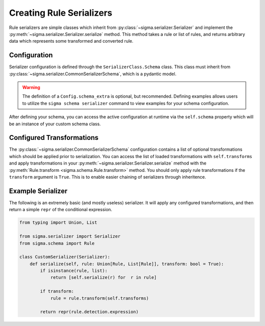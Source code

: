 Creating Rule Serializers
=========================

Rule serializers are simple classes which inherit from :py:class:`~sigma.serializer.Serializer`
and implement the :py:meth:`~sigma.serializer.Serializer.serialize` method. This method takes
a rule or list of rules, and returns arbitrary data which represents some transformed and
converted rule.

Configuration
-------------

Serializer configuration is defined through the ``SerializerClass.Schema`` class. This class
must inherit from :py:class:`~sigma.serializer.CommonSerializerSchema`, which is a pydantic
model.

.. code-block:: python
    :caption: Defining serializer configuration schema

    from typing import List

    from sigma.serializer import CommonSerializerSchema, Serializer

    class CustomSerializer(Serializer):
        class Schema(CommonSerializerSchema):
            my_config: str
            other_config: List[int]

            class Config:
                schema_extra = {
                    "examples": [CommonSerializerSchema.Config.schema_extra["examples"][0].copy()],
                }
                schema_extra["examples"][0].update({
                    "my_config": "hello world",
                    "other_config": [1,2,3,4,5],
                })

.. warning::

    The definition of a ``Config.schema_extra`` is optional, but recommended. Defining examples
    allows users to utilize the ``sigma schema serializer`` command to view examples for your
    schema configuration.

After defining your schema, you can access the active configuration at runtime via the ``self.schema``
property which will be an instance of your custom schema class.

Configured Transformations
--------------------------

The :py:class:`~sigma.serializer.CommonSerializerSchema` configuration contains a list of optional
transformations which should be applied prior to serialization. You can access the list of loaded
transformations with ``self.transforms`` and apply transformations in your
:py:meth:`~sigma.serializer.Serializer.serialize` method with the :py:meth:`Rule.transform <sigma.schema.Rule.transform>`
method. You should only apply rule transformations if the ``transform`` argument is ``True``.
This is to enable easier chaining of serializers through inheritence.

Example Serializer
------------------

The following is an extremely basic (and mostly useless) serializer. It will apply
any configured transformations, and then return a simple ``repr`` of the conditional
expression.

.. code-block:: python

    from typing import Union, List

    from sigma.serializer import Serializer
    from sigma.schema import Rule

    class CustomSerializer(Serializer):
        def serialize(self, rule: Union[Rule, List[Rule]], transform: bool = True):
            if isinstance(rule, list):
                return [self.serialize(r) for  r in rule]

            if transform:
                rule = rule.transform(self.transforms)

            return repr(rule.detection.expression)
